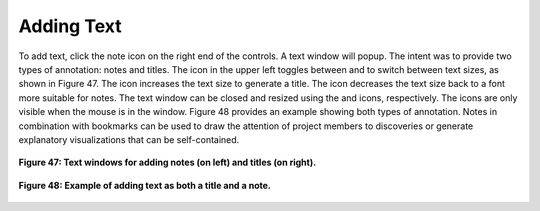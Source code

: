 Adding Text |NoteIcon|
----------------------

To add text, click the note icon |NoteIcon| on the right end of the controls.  A text window will popup.  The intent was to 
provide two types of annotation: notes and titles.  The icon in the upper left toggles between |BigText| and |LittleText| to
switch between text sizes, as shown in Figure 47.  The |BigText| icon increases the text size to generate a title.  The 
|LittleText| icon decreases the text size back to a font more suitable for notes.  The text window can be closed and resized 
using the |Close| and |Resize| icons, respectively.  The icons are only visible when the mouse is in the window.  Figure 48 
provides an example showing both types of annotation.  Notes in combination with bookmarks can be used to draw the attention 
of project members to discoveries or generate explanatory visualizations that can be self-contained.

.. figure:: Figure47A.png Figure47B.png
   :align: center
   
   **Figure 47: Text windows for adding notes (on left) and titles (on right).**
   
.. figure:: Figure48.png
   :align: center
   
   **Figure 48: Example of adding text as both a title and a note.**

.. |NoteIcon| image:: NoteIcon.png
.. |BigText| image:: BigText.png
.. |LittleText| image:: LittleText.png
.. |Close| image:: Close.png
.. |Resize| image:: Resize.png
